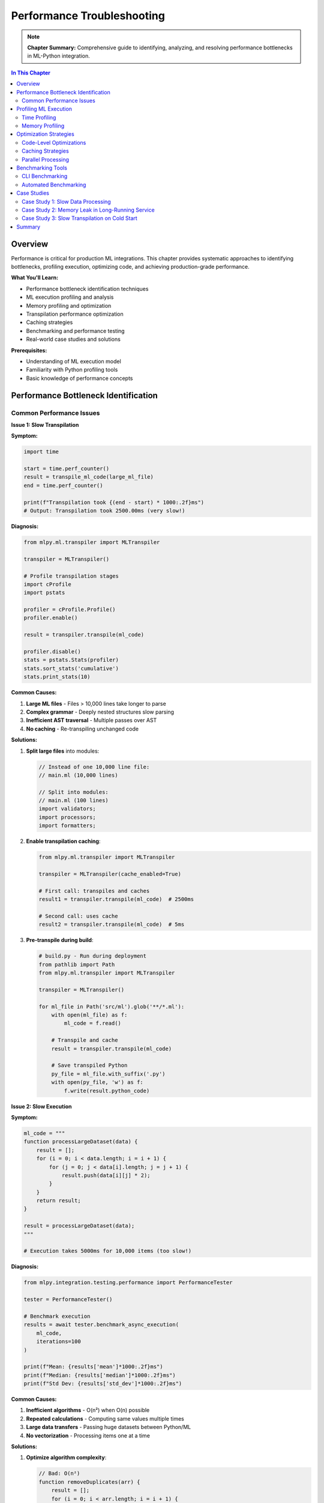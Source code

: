 Performance Troubleshooting
===========================

.. note::
   **Chapter Summary:** Comprehensive guide to identifying, analyzing, and resolving performance bottlenecks in ML-Python integration.

.. contents:: In This Chapter
   :local:
   :depth: 2

Overview
--------

Performance is critical for production ML integrations. This chapter provides systematic approaches to identifying bottlenecks, profiling execution, optimizing code, and achieving production-grade performance.

**What You'll Learn:**

* Performance bottleneck identification techniques
* ML execution profiling and analysis
* Memory profiling and optimization
* Transpilation performance optimization
* Caching strategies
* Benchmarking and performance testing
* Real-world case studies and solutions

**Prerequisites:**

* Understanding of ML execution model
* Familiarity with Python profiling tools
* Basic knowledge of performance concepts

Performance Bottleneck Identification
--------------------------------------

Common Performance Issues
^^^^^^^^^^^^^^^^^^^^^^^^^

**Issue 1: Slow Transpilation**

**Symptom:**

.. code-block:: python

   import time

   start = time.perf_counter()
   result = transpile_ml_code(large_ml_file)
   end = time.perf_counter()

   print(f"Transpilation took {(end - start) * 1000:.2f}ms")
   # Output: Transpilation took 2500.00ms (very slow!)

**Diagnosis:**

.. code-block:: python

   from mlpy.ml.transpiler import MLTranspiler

   transpiler = MLTranspiler()

   # Profile transpilation stages
   import cProfile
   import pstats

   profiler = cProfile.Profile()
   profiler.enable()

   result = transpiler.transpile(ml_code)

   profiler.disable()
   stats = pstats.Stats(profiler)
   stats.sort_stats('cumulative')
   stats.print_stats(10)

**Common Causes:**

1. **Large ML files** - Files > 10,000 lines take longer to parse
2. **Complex grammar** - Deeply nested structures slow parsing
3. **Inefficient AST traversal** - Multiple passes over AST
4. **No caching** - Re-transpiling unchanged code

**Solutions:**

1. **Split large files** into modules:

   .. code-block:: ml

      // Instead of one 10,000 line file:
      // main.ml (10,000 lines)

      // Split into modules:
      // main.ml (100 lines)
      import validators;
      import processors;
      import formatters;

2. **Enable transpilation caching**:

   .. code-block:: python

      from mlpy.ml.transpiler import MLTranspiler

      transpiler = MLTranspiler(cache_enabled=True)

      # First call: transpiles and caches
      result1 = transpiler.transpile(ml_code)  # 2500ms

      # Second call: uses cache
      result2 = transpiler.transpile(ml_code)  # 5ms

3. **Pre-transpile during build**:

   .. code-block:: python

      # build.py - Run during deployment
      from pathlib import Path
      from mlpy.ml.transpiler import MLTranspiler

      transpiler = MLTranspiler()

      for ml_file in Path('src/ml').glob('**/*.ml'):
          with open(ml_file) as f:
              ml_code = f.read()

          # Transpile and cache
          result = transpiler.transpile(ml_code)

          # Save transpiled Python
          py_file = ml_file.with_suffix('.py')
          with open(py_file, 'w') as f:
              f.write(result.python_code)

**Issue 2: Slow Execution**

**Symptom:**

.. code-block:: python

   ml_code = """
   function processLargeDataset(data) {
       result = [];
       for (i = 0; i < data.length; i = i + 1) {
           for (j = 0; j < data[i].length; j = j + 1) {
               result.push(data[i][j] * 2);
           }
       }
       return result;
   }

   result = processLargeDataset(data);
   """

   # Execution takes 5000ms for 10,000 items (too slow!)

**Diagnosis:**

.. code-block:: python

   from mlpy.integration.testing.performance import PerformanceTester

   tester = PerformanceTester()

   # Benchmark execution
   results = await tester.benchmark_async_execution(
       ml_code,
       iterations=100
   )

   print(f"Mean: {results['mean']*1000:.2f}ms")
   print(f"Median: {results['median']*1000:.2f}ms")
   print(f"Std Dev: {results['std_dev']*1000:.2f}ms")

**Common Causes:**

1. **Inefficient algorithms** - O(n²) when O(n) possible
2. **Repeated calculations** - Computing same values multiple times
3. **Large data transfers** - Passing huge datasets between Python/ML
4. **No vectorization** - Processing items one at a time

**Solutions:**

1. **Optimize algorithm complexity**:

   .. code-block:: ml

      // Bad: O(n²)
      function removeDuplicates(arr) {
          result = [];
          for (i = 0; i < arr.length; i = i + 1) {
              found = false;
              for (j = 0; j < result.length; j = j + 1) {
                  if (arr[i] == result[j]) {
                      found = true;
                      break;
                  }
              }
              if (!found) {
                  result.push(arr[i]);
              }
          }
          return result;
      }

      // Good: O(n) using object
      function removeDuplicates(arr) {
          seen = {};
          result = [];
          for (i = 0; i < arr.length; i = i + 1) {
              if (!seen[arr[i]]) {
                  seen[arr[i]] = true;
                  result.push(arr[i]);
              }
          }
          return result;
      }

2. **Cache computed values**:

   .. code-block:: ml

      // Without caching
      function fibonacci(n) {
          if (n <= 1) return n;
          return fibonacci(n - 1) + fibonacci(n - 2);
      }

      // With memoization
      fibCache = {};
      function fibonacci(n) {
          if (n <= 1) return n;

          if (fibCache[n]) {
              return fibCache[n];
          }

          result = fibonacci(n - 1) + fibonacci(n - 2);
          fibCache[n] = result;
          return result;
      }

3. **Process data in Python** (when appropriate):

   .. code-block:: python

      # Bad: Process in ML
      data = list(range(1000000))
      result = execute_ml_code_sandbox(
          "result = data.map(x => x * 2);",
          context={'data': data}
      )  # Slow!

      # Good: Process in Python
      data = list(range(1000000))
      result = [x * 2 for x in data]  # Fast!

      # Use ML only for business logic
      ml_result = execute_ml_code_sandbox(
          "function applyBusinessRule(x) { return x > threshold ? x : 0; }",
          context={'threshold': 1000}
      )

**Issue 3: Memory Leaks**

**Symptom:**

.. code-block:: python

   import psutil
   import os

   process = psutil.Process(os.getpid())

   for i in range(10000):
       result = execute_ml_code_sandbox(f"result = {i} * 2;")

       if i % 1000 == 0:
           mem = process.memory_info().rss / 1024 / 1024
           print(f"Iteration {i}: Memory = {mem:.2f} MB")

   # Output shows memory growing continuously

**Diagnosis:**

.. code-block:: python

   from memory_profiler import profile

   @profile
   def test_memory_leak():
       for i in range(1000):
           result = execute_ml_code_sandbox(f"result = {i} * 2;")

   test_memory_leak()

**Common Causes:**

1. **Accumulating contexts** - Not clearing execution contexts
2. **Circular references** - Python garbage collection issues
3. **Large cached data** - Unbounded caches
4. **Unclosed resources** - File handles, connections

**Solutions:**

1. **Clear contexts explicitly**:

   .. code-block:: python

      from mlpy.ml.transpiler import MLTranspiler

      transpiler = MLTranspiler()

      for i in range(10000):
          context = {}  # Fresh context each iteration
          transpiler.execute(f"result = {i} * 2;", context)
          result = context['result']
          # Context cleared when out of scope

2. **Use context managers**:

   .. code-block:: python

      from contextlib import contextmanager

      @contextmanager
      def ml_execution_context():
          transpiler = MLTranspiler()
          context = {}
          try:
              yield (transpiler, context)
          finally:
              # Cleanup
              context.clear()
              del transpiler

      for i in range(10000):
          with ml_execution_context() as (transpiler, context):
              transpiler.execute(f"result = {i} * 2;", context)
              result = context['result']

3. **Limit cache sizes**:

   .. code-block:: python

      from functools import lru_cache

      @lru_cache(maxsize=100)  # Limit cache to 100 entries
      def transpile_cached(ml_code_hash):
          return transpiler.transpile(ml_code)

4. **Force garbage collection** (if needed):

   .. code-block:: python

      import gc

      for i in range(10000):
          result = execute_ml_code_sandbox(f"result = {i} * 2;")

          if i % 1000 == 0:
              gc.collect()  # Force cleanup

Profiling ML Execution
-----------------------

Time Profiling
^^^^^^^^^^^^^^

**Basic Timing:**

.. code-block:: python

   import time

   def profile_ml_execution(ml_code, iterations=100):
       """Profile ML execution time."""
       times = []

       for _ in range(iterations):
           start = time.perf_counter()
           result = execute_ml_code_sandbox(ml_code)
           end = time.perf_counter()
           times.append(end - start)

       import statistics

       return {
           'mean': statistics.mean(times),
           'median': statistics.median(times),
           'min': min(times),
           'max': max(times),
           'std_dev': statistics.stdev(times) if len(times) > 1 else 0
       }

   # Usage
   stats = profile_ml_execution("result = fibonacci(20);", iterations=100)
   print(f"Mean: {stats['mean']*1000:.2f}ms")
   print(f"Std Dev: {stats['std_dev']*1000:.2f}ms")

**Detailed Profiling with cProfile:**

.. code-block:: python

   import cProfile
   import pstats
   from io import StringIO

   def profile_detailed(ml_code):
       """Detailed profiling with cProfile."""
       profiler = cProfile.Profile()
       profiler.enable()

       result = execute_ml_code_sandbox(ml_code)

       profiler.disable()

       # Capture stats
       s = StringIO()
       stats = pstats.Stats(profiler, stream=s)
       stats.sort_stats('cumulative')
       stats.print_stats(20)

       print(s.getvalue())
       return result

**Line-by-Line Profiling:**

.. code-block:: python

   from line_profiler import LineProfiler

   def profile_line_by_line():
       """Profile line by line."""
       from mlpy.ml.transpiler import MLTranspiler

       profiler = LineProfiler()

       # Add functions to profile
       profiler.add_function(MLTranspiler.transpile)
       profiler.add_function(MLTranspiler.execute)

       transpiler = MLTranspiler()

       profiler.enable()
       result = transpiler.execute(ml_code, {})
       profiler.disable()

       profiler.print_stats()

**Integration Toolkit Performance Testing:**

.. code-block:: python

   from mlpy.integration.testing.performance import PerformanceTester
   import asyncio

   async def benchmark_ml_code():
       """Comprehensive performance benchmarking."""
       tester = PerformanceTester()

       ml_code = """
       function processData(items) {
           result = [];
           for (i = 0; i < items.length; i = i + 1) {
               result.push(items[i] * 2);
           }
           return result;
       }

       result = processData(data);
       """

       # Sequential benchmark
       sequential_results = await tester.benchmark_async_execution(
           ml_code,
           iterations=100
       )

       print("Sequential Execution:")
       print(f"  Mean: {sequential_results['mean']*1000:.2f}ms")
       print(f"  Median: {sequential_results['median']*1000:.2f}ms")
       print(f"  Std Dev: {sequential_results['std_dev']*1000:.2f}ms")

       # Concurrent benchmark
       concurrent_results = await tester.benchmark_concurrent_executions(
           ml_code,
           concurrency=50
       )

       print("\nConcurrent Execution (50 concurrent):")
       print(f"  Throughput: {concurrent_results['throughput']:.2f} exec/sec")
       print(f"  Total Time: {concurrent_results['total_time']:.2f}s")
       print(f"  Avg Time: {concurrent_results['avg_per_execution']*1000:.2f}ms")

   # Run benchmark
   asyncio.run(benchmark_ml_code())

Memory Profiling
^^^^^^^^^^^^^^^^

**Basic Memory Tracking:**

.. code-block:: python

   import psutil
   import os

   def profile_memory(ml_code, iterations=1000):
       """Profile memory usage."""
       process = psutil.Process(os.getpid())

       initial_mem = process.memory_info().rss / 1024 / 1024
       print(f"Initial memory: {initial_mem:.2f} MB")

       for i in range(iterations):
           result = execute_ml_code_sandbox(ml_code)

           if i % 100 == 0:
               current_mem = process.memory_info().rss / 1024 / 1024
               delta = current_mem - initial_mem
               print(f"Iteration {i}: {current_mem:.2f} MB (+{delta:.2f} MB)")

       final_mem = process.memory_info().rss / 1024 / 1024
       print(f"Final memory: {final_mem:.2f} MB")
       print(f"Total increase: {final_mem - initial_mem:.2f} MB")

**Memory Profiler:**

.. code-block:: python

   from memory_profiler import profile

   @profile
   def memory_intensive_ml():
       """Profile memory-intensive ML operations."""
       large_data = list(range(1000000))

       result = execute_ml_code_sandbox(
           """
           function processLarge(data) {
               result = [];
               for (i = 0; i < data.length; i = i + 1) {
                   result.push(data[i] * 2);
               }
               return result;
           }

           result = processLarge(data);
           """,
           context={'data': large_data}
       )

       return result

   # Run with: python -m memory_profiler script.py

**Tracemalloc (Python built-in):**

.. code-block:: python

   import tracemalloc

   def profile_memory_allocations(ml_code):
       """Profile memory allocations with tracemalloc."""
       tracemalloc.start()

       # Take snapshot before
       snapshot1 = tracemalloc.take_snapshot()

       # Execute ML code
       for _ in range(1000):
           result = execute_ml_code_sandbox(ml_code)

       # Take snapshot after
       snapshot2 = tracemalloc.take_snapshot()

       # Compare snapshots
       top_stats = snapshot2.compare_to(snapshot1, 'lineno')

       print("Top 10 memory allocations:")
       for stat in top_stats[:10]:
           print(stat)

       tracemalloc.stop()

**Module Registry Memory Report:**

.. code-block:: python

   from mlpy.stdlib.module_registry import get_registry

   registry = get_registry()
   memory_report = registry.get_memory_report()

   print("Module Memory Usage:")
   print(f"  Python Bridge Modules: {memory_report['python_bridge_total_mb']:.2f} MB")
   print(f"  ML Source Modules: {memory_report['ml_source_total_mb']:.2f} MB")
   print(f"  Total: {memory_report['total_mb']:.2f} MB")

   print("\nPer-Module Breakdown:")
   for module_name, size_mb in memory_report['modules'].items():
       print(f"  {module_name}: {size_mb:.2f} MB")

Optimization Strategies
-----------------------

Code-Level Optimizations
^^^^^^^^^^^^^^^^^^^^^^^^

**1. Reduce Function Call Overhead:**

.. code-block:: ml

   // Bad: Many small function calls
   function processItem(item) {
       return transformItem(validateItem(normalizeItem(item)));
   }

   result = [];
   for (i = 0; i < items.length; i = i + 1) {
       result.push(processItem(items[i]));
   }

   // Good: Inline processing
   result = [];
   for (i = 0; i < items.length; i = i + 1) {
       // Normalize
       normalized = items[i].trim().toLowerCase();

       // Validate
       if (normalized.length > 0) {
           // Transform
           transformed = normalized + "_processed";
           result.push(transformed);
       }
   }

**2. Minimize Object Creation:**

.. code-block:: ml

   // Bad: Creates many temporary objects
   function processData(items) {
       return items
           .map(x => {value: x})
           .filter(obj => obj.value > 0)
           .map(obj => obj.value * 2);
   }

   // Good: Single pass with minimal objects
   function processData(items) {
       result = [];
       for (i = 0; i < items.length; i = i + 1) {
           if (items[i] > 0) {
               result.push(items[i] * 2);
           }
       }
       return result;
   }

**3. Use Efficient Data Structures:**

.. code-block:: ml

   // Bad: Array lookup - O(n)
   function contains(arr, value) {
       for (i = 0; i < arr.length; i = i + 1) {
           if (arr[i] == value) return true;
       }
       return false;
   }

   // Good: Object lookup - O(1)
   function buildLookup(arr) {
       lookup = {};
       for (i = 0; i < arr.length; i = i + 1) {
           lookup[arr[i]] = true;
       }
       return lookup;
   }

   function contains(lookup, value) {
       return lookup[value] == true;
   }

**4. Lazy Evaluation:**

.. code-block:: ml

   // Bad: Eager evaluation
   function processAll(items) {
       step1 = items.map(x => expensiveOp1(x));
       step2 = step1.map(x => expensiveOp2(x));
       step3 = step2.map(x => expensiveOp3(x));
       return step3;
   }

   // Good: Lazy evaluation
   function* processLazy(items) {
       for (i = 0; i < items.length; i = i + 1) {
           yield expensiveOp3(expensiveOp2(expensiveOp1(items[i])));
       }
   }

Caching Strategies
^^^^^^^^^^^^^^^^^^

**Transpilation Caching:**

.. code-block:: python

   from functools import lru_cache
   import hashlib

   @lru_cache(maxsize=1000)
   def transpile_cached(ml_code_hash):
       """Cache transpiled code."""
       from mlpy.ml.transpiler import MLTranspiler

       # Retrieve original code (simplified)
       ml_code = code_store.get(ml_code_hash)

       transpiler = MLTranspiler()
       return transpiler.transpile(ml_code)

   def execute_with_cache(ml_code):
       """Execute with transpilation caching."""
       # Hash the code
       code_hash = hashlib.sha256(ml_code.encode()).hexdigest()

       # Get cached transpilation
       result = transpile_cached(code_hash)

       # Execute (transpilation cached)
       context = {}
       exec(result.python_code, context)
       return context.get('result')

**Result Caching:**

.. code-block:: python

   from functools import lru_cache

   @lru_cache(maxsize=1000)
   def execute_pure_function(func_name, *args):
       """Cache results of pure ML functions."""
       ml_code = f"result = {func_name}({', '.join(map(str, args))});"
       return execute_ml_code_sandbox(ml_code)

   # Usage
   result1 = execute_pure_function('fibonacci', 20)  # Computed
   result2 = execute_pure_function('fibonacci', 20)  # Cached!

**Module Caching:**

.. code-block:: python

   from mlpy.stdlib.module_registry import get_registry

   registry = get_registry()

   # Modules are automatically cached after first load
   module1 = registry.get_module('math')  # Loads and caches
   module2 = registry.get_module('math')  # Returns cached

   # Check cache performance
   perf_summary = registry.get_performance_summary()
   print(f"Cache hit rate: {perf_summary['cache_hit_rate']:.1%}")

**Application-Level Caching:**

.. code-block:: python

   import redis
   import json

   redis_client = redis.Redis(host='localhost', port=6379)

   def execute_with_redis_cache(ml_code, ttl=3600):
       """Cache ML execution results in Redis."""
       import hashlib

       # Generate cache key
       cache_key = f"ml_result:{hashlib.sha256(ml_code.encode()).hexdigest()}"

       # Check cache
       cached = redis_client.get(cache_key)
       if cached:
           print("Cache hit!")
           return json.loads(cached)

       # Execute
       result = execute_ml_code_sandbox(ml_code)

       # Store in cache
       redis_client.setex(cache_key, ttl, json.dumps(result))

       return result

Parallel Processing
^^^^^^^^^^^^^^^^^^^

**Concurrent Execution:**

.. code-block:: python

   from mlpy.integration import AsyncMLExecutor
   import asyncio

   async def process_batch_parallel(items):
       """Process items in parallel."""
       executor = AsyncMLExecutor(max_workers=10)

       ml_code = "function process(x) { return x * 2; }"

       # Create tasks for parallel execution
       tasks = [
           executor.execute(f"{ml_code}; result = process({item});")
           for item in items
       ]

       # Execute in parallel
       results = await asyncio.gather(*tasks)

       return [r.value for r in results if r.success]

   # Usage
   items = list(range(1000))
   results = asyncio.run(process_batch_parallel(items))

**Process Pool (CPU-bound):**

.. code-block:: python

   from concurrent.futures import ProcessPoolExecutor
   from functools import partial

   def execute_ml_worker(ml_code):
       """Worker function for process pool."""
       return execute_ml_code_sandbox(ml_code)

   def process_batch_multiprocess(ml_codes, max_workers=4):
       """Process multiple ML codes using multiple processes."""
       with ProcessPoolExecutor(max_workers=max_workers) as executor:
           results = list(executor.map(execute_ml_worker, ml_codes))

       return results

   # Usage
   ml_codes = [f"result = fibonacci({i});" for i in range(100)]
   results = process_batch_multiprocess(ml_codes, max_workers=4)

**Batching:**

.. code-block:: python

   def process_in_batches(items, batch_size=100):
       """Process items in batches for better performance."""
       ml_code = """
       function processBatch(items) {
           result = [];
           for (i = 0; i < items.length; i = i + 1) {
               result.push(items[i] * 2);
           }
           return result;
       }

       result = processBatch(items);
       """

       results = []
       for i in range(0, len(items), batch_size):
           batch = items[i:i+batch_size]
           batch_result = execute_ml_code_sandbox(ml_code, context={'items': batch})
           results.extend(batch_result)

       return results

Benchmarking Tools
------------------

CLI Benchmarking
^^^^^^^^^^^^^^^^

**Using Integration Toolkit CLI:**

.. code-block:: bash

   # Basic benchmark
   $ mlpy integration benchmark mycode.ml

   # Custom iterations
   $ mlpy integration benchmark mycode.ml --iterations 1000

   # Concurrent benchmark
   $ mlpy integration benchmark mycode.ml --concurrency 50

   # With warmup
   $ mlpy integration benchmark mycode.ml --iterations 500 --warmup 20

**Output Example:**

.. code-block:: text

   +--------------------------------------+
   | Metric                    |    Value |
   |---------------------------+----------|
   | Iterations                |     1000 |
   | Mean Time                 | 25.687ms |
   | Median Time               | 25.224ms |
   | Std Deviation             |  5.168ms |
   | Min Time                  | 17.948ms |
   | Max Time                  | 44.653ms |
   | 95th Percentile           | 32.150ms |
   | 99th Percentile           | 39.800ms |
   +--------------------------------------+

Automated Benchmarking
^^^^^^^^^^^^^^^^^^^^^^

**Continuous Performance Monitoring:**

.. code-block:: python

   import time
   from dataclasses import dataclass
   from typing import List

   @dataclass
   class BenchmarkResult:
       name: str
       mean_ms: float
       median_ms: float
       min_ms: float
       max_ms: float
       std_dev_ms: float

   class BenchmarkSuite:
       """Automated benchmark suite for ML code."""

       def __init__(self):
           self.results: List[BenchmarkResult] = []

       def benchmark(self, name: str, ml_code: str, iterations: int = 100):
           """Run a benchmark."""
           times = []

           for _ in range(iterations):
               start = time.perf_counter()
               result = execute_ml_code_sandbox(ml_code)
               end = time.perf_counter()
               times.append((end - start) * 1000)  # ms

           import statistics

           result = BenchmarkResult(
               name=name,
               mean_ms=statistics.mean(times),
               median_ms=statistics.median(times),
               min_ms=min(times),
               max_ms=max(times),
               std_dev_ms=statistics.stdev(times) if len(times) > 1 else 0
           )

           self.results.append(result)
           return result

       def report(self):
           """Generate benchmark report."""
           print("=" * 70)
           print("BENCHMARK REPORT")
           print("=" * 70)

           for result in self.results:
               print(f"\n{result.name}:")
               print(f"  Mean:    {result.mean_ms:8.2f}ms")
               print(f"  Median:  {result.median_ms:8.2f}ms")
               print(f"  Min:     {result.min_ms:8.2f}ms")
               print(f"  Max:     {result.max_ms:8.2f}ms")
               print(f"  Std Dev: {result.std_dev_ms:8.2f}ms")

   # Usage
   suite = BenchmarkSuite()

   suite.benchmark("Simple arithmetic", "result = 2 + 2;")
   suite.benchmark("Fibonacci(20)", "result = fibonacci(20);")
   suite.benchmark("Array processing", """
       arr = [1, 2, 3, 4, 5];
       result = arr.map(x => x * 2);
   """)

   suite.report()

**Performance Regression Detection:**

.. code-block:: python

   import json
   from pathlib import Path

   class RegressionDetector:
       """Detect performance regressions."""

       def __init__(self, baseline_file='benchmarks.json'):
           self.baseline_file = Path(baseline_file)
           self.baseline = self.load_baseline()

       def load_baseline(self):
           """Load baseline benchmarks."""
           if self.baseline_file.exists():
               with open(self.baseline_file) as f:
                   return json.load(f)
           return {}

       def save_baseline(self):
           """Save current results as baseline."""
           with open(self.baseline_file, 'w') as f:
               json.dump(self.baseline, f, indent=2)

       def check_regression(self, name: str, current_ms: float, threshold_pct: float = 10.0):
           """Check for performance regression."""
           if name not in self.baseline:
               print(f"[NEW] {name}: {current_ms:.2f}ms (no baseline)")
               self.baseline[name] = current_ms
               return False

           baseline_ms = self.baseline[name]
           diff_pct = ((current_ms - baseline_ms) / baseline_ms) * 100

           if diff_pct > threshold_pct:
               print(f"[REGRESSION] {name}: {current_ms:.2f}ms "
                     f"(+{diff_pct:.1f}% vs baseline {baseline_ms:.2f}ms)")
               return True
           elif diff_pct < -threshold_pct:
               print(f"[IMPROVEMENT] {name}: {current_ms:.2f}ms "
                     f"({diff_pct:.1f}% vs baseline {baseline_ms:.2f}ms)")
               # Update baseline with improvement
               self.baseline[name] = current_ms
               return False
           else:
               print(f"[OK] {name}: {current_ms:.2f}ms "
                     f"({diff_pct:+.1f}% vs baseline)")
               return False

   # Usage in CI/CD
   detector = RegressionDetector()

   result = profile_ml_execution("result = fibonacci(20);")
   has_regression = detector.check_regression("fibonacci_20", result['mean'] * 1000)

   if has_regression:
       print("Performance regression detected!")
       sys.exit(1)

   detector.save_baseline()

Case Studies
------------

Case Study 1: Slow Data Processing
^^^^^^^^^^^^^^^^^^^^^^^^^^^^^^^^^^^

**Problem:**

Processing 100,000 records takes 45 seconds.

.. code-block:: python

   data = load_records(100000)  # List of dicts

   ml_code = """
   function processRecord(record) {
       // Complex validation and transformation
       return transformedRecord;
   }

   result = data.map(record => processRecord(record));
   """

   # Takes 45 seconds!

**Analysis:**

1. **Profile the execution:**

   .. code-block:: python

      # Profile shows:
      # - 80% time spent in type conversion (Python ↔ ML)
      # - 15% time in ML execution
      # - 5% time in other operations

2. **Identified bottleneck:** Data marshalling overhead

**Solution:**

Process in batches to reduce marshalling overhead:

.. code-block:: python

   def process_in_batches(data, batch_size=1000):
       """Process data in batches."""
       ml_code = """
       function processBatch(records) {
           result = [];
           for (i = 0; i < records.length; i = i + 1) {
               result.push(processRecord(records[i]));
           }
           return result;
       }

       result = processBatch(records);
       """

       results = []
       for i in range(0, len(data), batch_size):
           batch = data[i:i+batch_size]
           batch_result = execute_ml_code_sandbox(
               ml_code,
               context={'records': batch}
           )
           results.extend(batch_result)

       return results

   # New execution time: 8 seconds (5.6x speedup!)

Case Study 2: Memory Leak in Long-Running Service
^^^^^^^^^^^^^^^^^^^^^^^^^^^^^^^^^^^^^^^^^^^^^^^^^^

**Problem:**

Flask service memory grows from 100MB to 2GB over 24 hours.

.. code-block:: python

   @app.route('/process', methods=['POST'])
   def process():
       data = request.json
       result = execute_ml_code_sandbox(ml_code, context=data)
       return jsonify(result)

   # Memory grows with each request

**Analysis:**

1. **Memory profiling shows:** Contexts accumulating in transpiler

2. **Root cause:** Using global transpiler with persistent contexts

**Solution:**

Create fresh transpiler instances with explicit cleanup:

.. code-block:: python

   @app.route('/process', methods=['POST'])
   def process():
       data = request.json

       # Create fresh transpiler per request
       from mlpy.ml.transpiler import MLTranspiler
       transpiler = MLTranspiler()

       try:
           context = {}
           transpiler.execute(ml_code, context)
           result = context['result']
           return jsonify(result)
       finally:
           # Explicit cleanup
           del transpiler
           del context

   # Memory now stable at ~120MB

Case Study 3: Slow Transpilation on Cold Start
^^^^^^^^^^^^^^^^^^^^^^^^^^^^^^^^^^^^^^^^^^^^^^^

**Problem:**

First request to serverless function takes 3 seconds (transpilation overhead).

**Analysis:**

.. code-block:: python

   # Cold start breakdown:
   # - Function initialization: 0.2s
   # - ML transpilation: 2.5s
   # - Execution: 0.3s
   # Total: 3.0s

**Solution:**

Pre-transpile during container build:

.. code-block:: dockerfile

   # Dockerfile
   FROM python:3.12

   COPY requirements.txt .
   RUN pip install -r requirements.txt

   COPY ml_code/ /app/ml_code/

   # Pre-transpile ML code during build
   RUN python -c "
   from pathlib import Path
   from mlpy.ml.transpiler import MLTranspiler
   import pickle

   transpiler = MLTranspiler()

   for ml_file in Path('/app/ml_code').glob('**/*.ml'):
       with open(ml_file) as f:
           ml_code = f.read()

       # Transpile and cache
       result = transpiler.transpile(ml_code)

       # Save transpiled code
       cache_file = ml_file.with_suffix('.pyc')
       with open(cache_file, 'wb') as f:
           pickle.dump(result, f)
   "

   COPY app.py /app/
   CMD ["python", "/app/app.py"]

.. code-block:: python

   # app.py - Load pre-transpiled code
   import pickle
   from pathlib import Path

   # Load at module level (before requests)
   transpiled_cache = {}
   for cache_file in Path('/app/ml_code').glob('**/*.pyc'):
       with open(cache_file, 'rb') as f:
           transpiled_cache[cache_file.stem] = pickle.load(f)

   @app.route('/process')
   def process():
       # Use pre-transpiled code
       result = transpiled_cache['process_data']
       # Execute directly (no transpilation needed)
       # ...

   # New cold start: 0.5s (6x faster!)

Summary
-------

**Key Takeaways:**

* Profile before optimizing - identify actual bottlenecks
* Common bottlenecks: transpilation, data marshalling, inefficient algorithms
* Optimization strategies: caching, batching, parallel processing, code optimization
* Use benchmarking tools to track performance over time
* Monitor for regressions in CI/CD pipeline

**Performance Best Practices:**

1. **Measure First:** Always profile before optimizing
2. **Cache Aggressively:** Transpilation, results, modules
3. **Batch Operations:** Reduce marshalling overhead
4. **Optimize Algorithms:** O(n) beats O(n²) every time
5. **Parallel Processing:** Use async for I/O-bound, multiprocess for CPU-bound
6. **Monitor Production:** Track performance metrics continuously

**Next Steps:**

* Read :doc:`security-debugging` for security performance considerations
* See :doc:`common-issues` for specific performance issues
* Check :doc:`/integration-guide/testing/performance-testing` for testing strategies

----

**Related Documentation:**

* :doc:`/integration-guide/patterns/async-integration` - Async performance patterns
* :doc:`/integration-guide/testing/performance-testing` - Performance test suite
* :doc:`/user-guide/toolkit/cli-reference` - Benchmarking CLI commands
